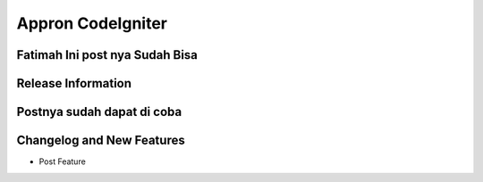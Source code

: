 ###################
Appron CodeIgniter
###################
Fatimah Ini post nya Sudah Bisa
*******************
Release Information
*******************
Postnya sudah dapat di coba
**************************
Changelog and New Features
**************************
+ Post Feature
